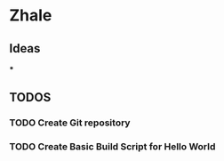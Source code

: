* Zhale
** Ideas
***
** TODOS
*** TODO Create Git repository
*** TODO Create Basic Build Script for Hello World
